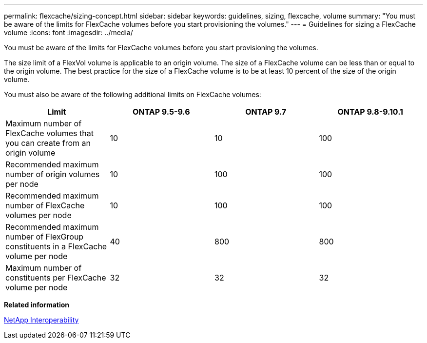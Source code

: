 ---
permalink: flexcache/sizing-concept.html
sidebar: sidebar
keywords: guidelines, sizing, flexcache, volume
summary: "You must be aware of the limits for FlexCache volumes before you start provisioning the volumes."
---
= Guidelines for sizing a FlexCache volume
:icons: font
:imagesdir: ../media/

[.lead]
You must be aware of the limits for FlexCache volumes before you start provisioning the volumes.

The size limit of a FlexVol volume is applicable to an origin volume. The size of a FlexCache volume can be less than or equal to the origin volume. The best practice for the size of a FlexCache volume is to be at least 10 percent of the size of the origin volume.

You must also be aware of the following additional limits on FlexCache volumes:
[options="header"]
|===
|Limit |ONTAP 9.5-9.6 |ONTAP 9.7 |ONTAP 9.8-9.10.1 
|Maximum number of FlexCache volumes that you can create from an origin volume
|10
|10
|100
|Recommended maximum number of origin volumes per node
|10
|100
|100
|Recommended maximum number of FlexCache volumes per node
|10
|100
|100
|Recommended maximum number of FlexGroup constituents in a FlexCache volume per node
|40
|800
|800
|Maximum number of constituents per FlexCache volume per node
|32
|32
|32
|===

*Related information*

https://mysupport.netapp.com/NOW/products/interoperability[NetApp Interoperability]


// 27 October 2021, BURTs 1430251, 1299586
